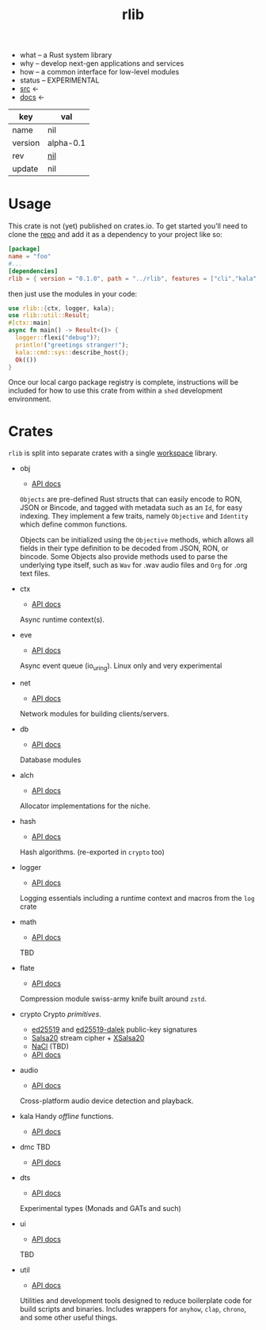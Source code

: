 # Created 2021-11-17 Wed 03:44
#+title: rlib
- what -- a Rust system library
- why -- develop next-gen applications and services
- how -- a common interface for low-level modules
- status -- EXPERIMENTAL
- [[https://hg.rwest.io/rlib][src]] <-
- [[https://docs.rwest.io/rlib][docs]] <-

#+results: 
| key     | val                                      |
|---------+------------------------------------------|
| name    | nil                                      |
| version | alpha-0.1                                |
| rev     | [[https://hg.rwest.io/nil/rev/nil][nil]] |
| update  | nil                                      |

* Usage
This crate is not (yet) published on crates.io. To get started you'll need
to clone the [[https://hg.rwest.io/rlib][repo]] and add it as a dependency to your project like so:
#+begin_src toml
  [package]
  name = "foo"
  #...
  [dependencies]
  rlib = { version = "0.1.0", path = "../rlib", features = ["cli","kala","anyhow"]} #include some features
#+end_src

then just use the modules in your code:
#+begin_src rust
  use rlib::{ctx, logger, kala};
  use rlib::util::Result;
  #[ctx::main]
  async fn main() -> Result<()> {
    logger::flexi("debug")?;
    println!("greetings stranger!");
    kala::cmd::sys::describe_host();
    Ok(())
  }
#+end_src

Once our local cargo package registry is complete, instructions will
be included for how to use this crate from within a =shed= development
environment.

* Crates
=rlib= is split into separate crates with a single [[https://doc.rust-lang.org/book/ch14-03-cargo-workspaces.html][workspace]]
library.

- obj
  - [[https://docs.rwest.io/rlib/doc/obj][API docs]]
  =Objects= are pre-defined Rust structs that can easily encode to RON,
  JSON or Bincode, and tagged with metadata such as an =Id=, for easy
  indexing. They implement a few traits, namely =Objective= and
  =Identity= which define common functions.

  Objects can be initialized using the =Objective= methods, which allows
  all fields in their type definition to be decoded from JSON, RON, or
  bincode. Some Objects also provide methods used to parse the
  underlying type itself, such as =Wav= for .wav audio files and =Org=
  for .org text files.
- ctx
  - [[https://docs.rwest.io/rlib/doc/ctx][API docs]]
  Async runtime context(s).
- eve
  - [[https://docs.rwest.io/rlib/doc/eve][API docs]]
  Async event queue (io_uring). Linux only and very experimental
- net
  - [[https://docs.rwest.io/rlib/doc/net][API docs]]
  Network modules for building clients/servers.
- db
  - [[https://docs.rwest.io/rlib/doc/db][API docs]]
  Database modules
- alch
  - [[https://docs.rwest.io/rlib/doc/alch][API docs]]
  Allocator implementations for the niche.
- hash
  - [[https://docs.rwest.io/rlib/doc/hash][API docs]]
  Hash algorithms. (re-exported in =crypto= too)
- logger
  - [[https://docs.rwest.io/rlib/doc/logger][API docs]]
  Logging essentials including a runtime context and macros from the =log= crate
- math
  - [[https://docs.rwest.io/rlib/doc/math][API docs]]
  TBD
- flate
  - [[https://docs.rwest.io/rlib/doc/flate][API docs]]
  Compression module swiss-army knife built around =zstd=.
- crypto
  Crypto /primitives/.
  - [[https://ed25519.cr.yp.to/][ed25519]] and [[https://github.com/dalek-cryptography/ed25519-dalek][ed25519-dalek]] public-key signatures
  - [[https://cr.yp.to/snuffle.html][Salsa20]] stream cipher + [[https://cr.yp.to/snuffle/xsalsa-20081128.pdf][XSalsa20]]
  - [[https://nacl.cr.yp.to/secretbox.html][NaCl]] (TBD)
  - [[https://docs.rwest.io/rlib/doc/crypto][API docs]]
- audio
  - [[https://docs.rwest.io/rlib/doc/audio][API docs]]
  Cross-platform audio device detection and playback.
- kala
  Handy /offline/ functions.
  - [[https://docs.rwest.io/rlib/doc/kala][API docs]]
- dmc
  TBD
  - [[https://docs.rwest.io/rlib/doc/dmc][API docs]]
- dts
  - [[https://docs.rwest.io/rlib/doc/dts][API docs]]
  Experimental types (Monads and GATs and such)
- ui
  - [[https://docs.rwest.io/rlib/doc/ui][API docs]]
  TBD
- util
  - [[https://docs.rwest.io/rlib/doc/util][API docs]]
  Utilities and development tools designed to reduce boilerplate code
  for build scripts and binaries. Includes wrappers for =anyhow=,
  =clap=, =chrono=, and some other useful things.
